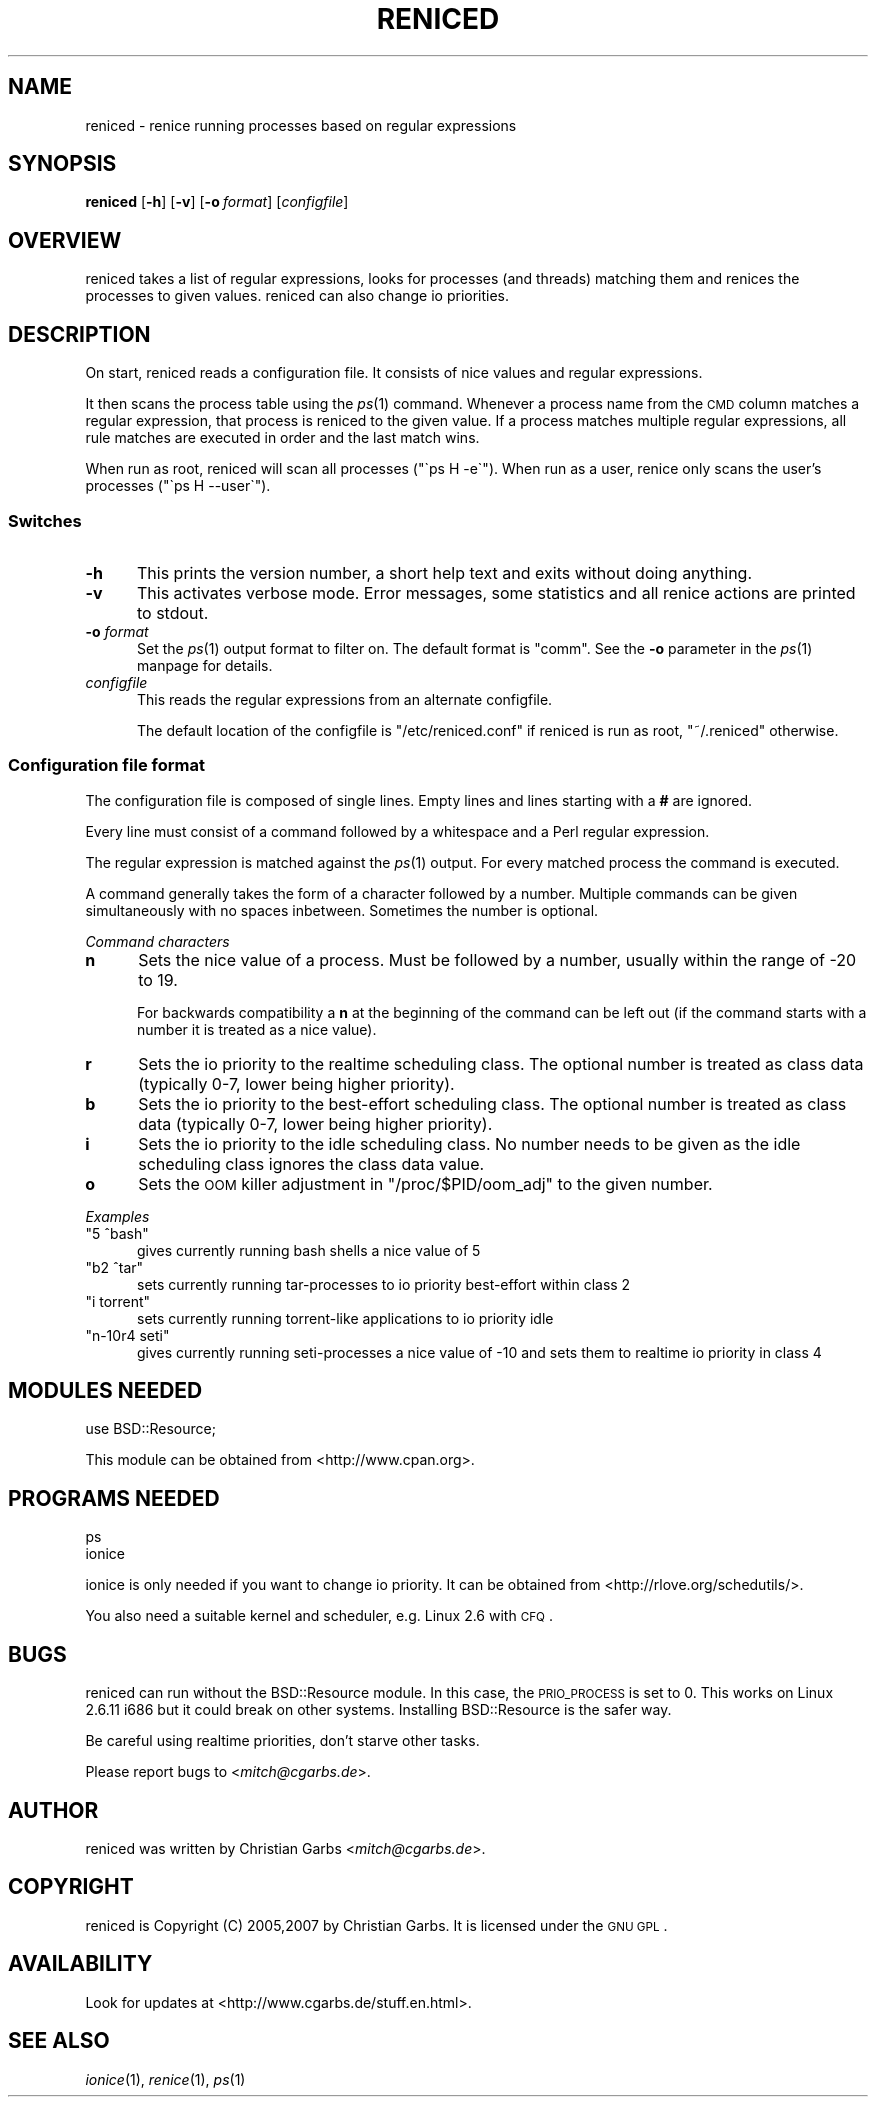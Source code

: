 .\" Automatically generated by Pod::Man 2.1801 (Pod::Simple 3.05)
.\"
.\" Standard preamble:
.\" ========================================================================
.de Sp \" Vertical space (when we can't use .PP)
.if t .sp .5v
.if n .sp
..
.de Vb \" Begin verbatim text
.ft CW
.nf
.ne \\$1
..
.de Ve \" End verbatim text
.ft R
.fi
..
.\" Set up some character translations and predefined strings.  \*(-- will
.\" give an unbreakable dash, \*(PI will give pi, \*(L" will give a left
.\" double quote, and \*(R" will give a right double quote.  \*(C+ will
.\" give a nicer C++.  Capital omega is used to do unbreakable dashes and
.\" therefore won't be available.  \*(C` and \*(C' expand to `' in nroff,
.\" nothing in troff, for use with C<>.
.tr \(*W-
.ds C+ C\v'-.1v'\h'-1p'\s-2+\h'-1p'+\s0\v'.1v'\h'-1p'
.ie n \{\
.    ds -- \(*W-
.    ds PI pi
.    if (\n(.H=4u)&(1m=24u) .ds -- \(*W\h'-12u'\(*W\h'-12u'-\" diablo 10 pitch
.    if (\n(.H=4u)&(1m=20u) .ds -- \(*W\h'-12u'\(*W\h'-8u'-\"  diablo 12 pitch
.    ds L" ""
.    ds R" ""
.    ds C` ""
.    ds C' ""
'br\}
.el\{\
.    ds -- \|\(em\|
.    ds PI \(*p
.    ds L" ``
.    ds R" ''
'br\}
.\"
.\" Escape single quotes in literal strings from groff's Unicode transform.
.ie \n(.g .ds Aq \(aq
.el       .ds Aq '
.\"
.\" If the F register is turned on, we'll generate index entries on stderr for
.\" titles (.TH), headers (.SH), subsections (.SS), items (.Ip), and index
.\" entries marked with X<> in POD.  Of course, you'll have to process the
.\" output yourself in some meaningful fashion.
.ie \nF \{\
.    de IX
.    tm Index:\\$1\t\\n%\t"\\$2"
..
.    nr % 0
.    rr F
.\}
.el \{\
.    de IX
..
.\}
.\"
.\" Accent mark definitions (@(#)ms.acc 1.5 88/02/08 SMI; from UCB 4.2).
.\" Fear.  Run.  Save yourself.  No user-serviceable parts.
.    \" fudge factors for nroff and troff
.if n \{\
.    ds #H 0
.    ds #V .8m
.    ds #F .3m
.    ds #[ \f1
.    ds #] \fP
.\}
.if t \{\
.    ds #H ((1u-(\\\\n(.fu%2u))*.13m)
.    ds #V .6m
.    ds #F 0
.    ds #[ \&
.    ds #] \&
.\}
.    \" simple accents for nroff and troff
.if n \{\
.    ds ' \&
.    ds ` \&
.    ds ^ \&
.    ds , \&
.    ds ~ ~
.    ds /
.\}
.if t \{\
.    ds ' \\k:\h'-(\\n(.wu*8/10-\*(#H)'\'\h"|\\n:u"
.    ds ` \\k:\h'-(\\n(.wu*8/10-\*(#H)'\`\h'|\\n:u'
.    ds ^ \\k:\h'-(\\n(.wu*10/11-\*(#H)'^\h'|\\n:u'
.    ds , \\k:\h'-(\\n(.wu*8/10)',\h'|\\n:u'
.    ds ~ \\k:\h'-(\\n(.wu-\*(#H-.1m)'~\h'|\\n:u'
.    ds / \\k:\h'-(\\n(.wu*8/10-\*(#H)'\z\(sl\h'|\\n:u'
.\}
.    \" troff and (daisy-wheel) nroff accents
.ds : \\k:\h'-(\\n(.wu*8/10-\*(#H+.1m+\*(#F)'\v'-\*(#V'\z.\h'.2m+\*(#F'.\h'|\\n:u'\v'\*(#V'
.ds 8 \h'\*(#H'\(*b\h'-\*(#H'
.ds o \\k:\h'-(\\n(.wu+\w'\(de'u-\*(#H)/2u'\v'-.3n'\*(#[\z\(de\v'.3n'\h'|\\n:u'\*(#]
.ds d- \h'\*(#H'\(pd\h'-\w'~'u'\v'-.25m'\f2\(hy\fP\v'.25m'\h'-\*(#H'
.ds D- D\\k:\h'-\w'D'u'\v'-.11m'\z\(hy\v'.11m'\h'|\\n:u'
.ds th \*(#[\v'.3m'\s+1I\s-1\v'-.3m'\h'-(\w'I'u*2/3)'\s-1o\s+1\*(#]
.ds Th \*(#[\s+2I\s-2\h'-\w'I'u*3/5'\v'-.3m'o\v'.3m'\*(#]
.ds ae a\h'-(\w'a'u*4/10)'e
.ds Ae A\h'-(\w'A'u*4/10)'E
.    \" corrections for vroff
.if v .ds ~ \\k:\h'-(\\n(.wu*9/10-\*(#H)'\s-2\u~\d\s+2\h'|\\n:u'
.if v .ds ^ \\k:\h'-(\\n(.wu*10/11-\*(#H)'\v'-.4m'^\v'.4m'\h'|\\n:u'
.    \" for low resolution devices (crt and lpr)
.if \n(.H>23 .if \n(.V>19 \
\{\
.    ds : e
.    ds 8 ss
.    ds o a
.    ds d- d\h'-1'\(ga
.    ds D- D\h'-1'\(hy
.    ds th \o'bp'
.    ds Th \o'LP'
.    ds ae ae
.    ds Ae AE
.\}
.rm #[ #] #H #V #F C
.\" ========================================================================
.\"
.IX Title "RENICED 1"
.TH RENICED 1 "2010-09-19" "1.19" "reniced"
.\" For nroff, turn off justification.  Always turn off hyphenation; it makes
.\" way too many mistakes in technical documents.
.if n .ad l
.nh
.SH "NAME"
reniced \- renice running processes based on regular expressions
.SH "SYNOPSIS"
.IX Header "SYNOPSIS"
\&\fBreniced\fR
[\fB\-h\fR]
[\fB\-v\fR]
[\fB\-o\fR\ \fIformat\fR]
[\fIconfigfile\fR]
.SH "OVERVIEW"
.IX Header "OVERVIEW"
reniced takes a list of regular expressions, looks for processes (and
threads) matching them and renices the processes to given values.
reniced can also change io priorities.
.SH "DESCRIPTION"
.IX Header "DESCRIPTION"
On start, reniced reads a configuration file.  It consists of nice
values and regular expressions.
.PP
It then scans the process table using the \fIps\fR\|(1) command.
Whenever a process name from the \s-1CMD\s0 column matches a regular
expression, that process is reniced to the given value.  If a process
matches multiple regular expressions, all rule matches are executed in
order and the last match wins.
.PP
When run as root, reniced will scan all processes (\f(CW\*(C`\`ps H \-e\`\*(C'\fR).
When run as a user, renice only scans the user's processes (\f(CW\*(C`\`ps H \-\-user\`\*(C'\fR).
.SS "Switches"
.IX Subsection "Switches"
.IP "\fB\-h\fR" 5
.IX Item "-h"
This prints the version number, a short help text and exits without
doing anything.
.IP "\fB\-v\fR" 5
.IX Item "-v"
This activates verbose mode.  Error messages, some statistics and all
renice actions are printed to stdout.
.IP "\fB\-o\fR \fIformat\fR" 5
.IX Item "-o format"
Set the \fIps\fR\|(1) output format to filter on.  The default format is
\&\f(CW\*(C`comm\*(C'\fR.  See the \fB\-o\fR parameter in the \fIps\fR\|(1) manpage for details.
.IP "\fIconfigfile\fR" 5
.IX Item "configfile"
This reads the regular expressions from an alternate configfile.
.Sp
The default location of the configfile is \f(CW\*(C`/etc/reniced.conf\*(C'\fR if reniced
is run as root, \f(CW\*(C`~/.reniced\*(C'\fR otherwise.
.SS "Configuration file format"
.IX Subsection "Configuration file format"
The configuration file is composed of single lines.  Empty lines and
lines starting with a \fB#\fR are ignored.
.PP
Every line must consist of a command followed by a whitespace and a
Perl regular expression.
.PP
The regular expression is matched against the \fIps\fR\|(1) output.  For
every matched process the command is executed.
.PP
A command generally takes the form of a character followed by a
number.  Multiple commands can be given simultaneously with no spaces
inbetween.  Sometimes the number is optional.
.PP
\fICommand characters\fR
.IX Subsection "Command characters"
.IP "\fBn\fR" 5
.IX Item "n"
Sets the nice value of a process.  Must be followed by a number,
usually within the range of \-20 to 19.
.Sp
For backwards compatibility a \fBn\fR at the beginning of the command can
be left out (if the command starts with a number it is treated as a
nice value).
.IP "\fBr\fR" 5
.IX Item "r"
Sets the io priority to the realtime scheduling class.  The optional
number is treated as class data (typically 0\-7, lower being higher
priority).
.IP "\fBb\fR" 5
.IX Item "b"
Sets the io priority to the best-effort scheduling class.  The
optional number is treated as class data (typically 0\-7, lower being
higher priority).
.IP "\fBi\fR" 5
.IX Item "i"
Sets the io priority to the idle scheduling class.  No number needs to
be given as the idle scheduling class ignores the class data value.
.IP "\fBo\fR" 5
.IX Item "o"
Sets the \s-1OOM\s0 killer adjustment in \f(CW\*(C`/proc/$PID/oom_adj\*(C'\fR to the given
number.
.PP
\fIExamples\fR
.IX Subsection "Examples"
.ie n .IP """5 ^bash""" 5
.el .IP "\f(CW5 ^bash\fR" 5
.IX Item "5 ^bash"
gives currently running bash shells a nice value of 5
.ie n .IP """b2 ^tar""" 5
.el .IP "\f(CWb2 ^tar\fR" 5
.IX Item "b2 ^tar"
sets currently running tar-processes to io priority best-effort within class 2
.ie n .IP """i torrent""" 5
.el .IP "\f(CWi torrent\fR" 5
.IX Item "i torrent"
sets currently running torrent-like applications to io priority idle
.ie n .IP """n\-10r4 seti""" 5
.el .IP "\f(CWn\-10r4 seti\fR" 5
.IX Item "n-10r4 seti"
gives currently running seti-processes a nice value of \-10 and sets
them to realtime io priority in class 4
.SH "MODULES NEEDED"
.IX Header "MODULES NEEDED"
.Vb 1
\& use BSD::Resource;
.Ve
.PP
This module can be obtained from <http://www.cpan.org>.
.SH "PROGRAMS NEEDED"
.IX Header "PROGRAMS NEEDED"
.Vb 2
\& ps
\& ionice
.Ve
.PP
ionice is only needed if you want to change io priority.  It can be
obtained from <http://rlove.org/schedutils/>.
.PP
You also need a suitable kernel and scheduler, e.g. Linux 2.6 with
\&\s-1CFQ\s0.
.SH "BUGS"
.IX Header "BUGS"
reniced can run without the BSD::Resource module.  In this case, the
\&\s-1PRIO_PROCESS\s0 is set to 0.  This works on Linux 2.6.11 i686 but it
could break on other systems.  Installing BSD::Resource is the safer
way.
.PP
Be careful using realtime priorities, don't starve other tasks.
.PP
Please report bugs to <\fImitch@cgarbs.de\fR>.
.SH "AUTHOR"
.IX Header "AUTHOR"
reniced was written by Christian Garbs <\fImitch@cgarbs.de\fR>.
.SH "COPYRIGHT"
.IX Header "COPYRIGHT"
reniced is Copyright (C) 2005,2007 by Christian Garbs.  It is licensed
under the \s-1GNU\s0 \s-1GPL\s0.
.SH "AVAILABILITY"
.IX Header "AVAILABILITY"
Look for updates at <http://www.cgarbs.de/stuff.en.html>.
.SH "SEE ALSO"
.IX Header "SEE ALSO"
\&\fIionice\fR\|(1), \fIrenice\fR\|(1), \fIps\fR\|(1)
